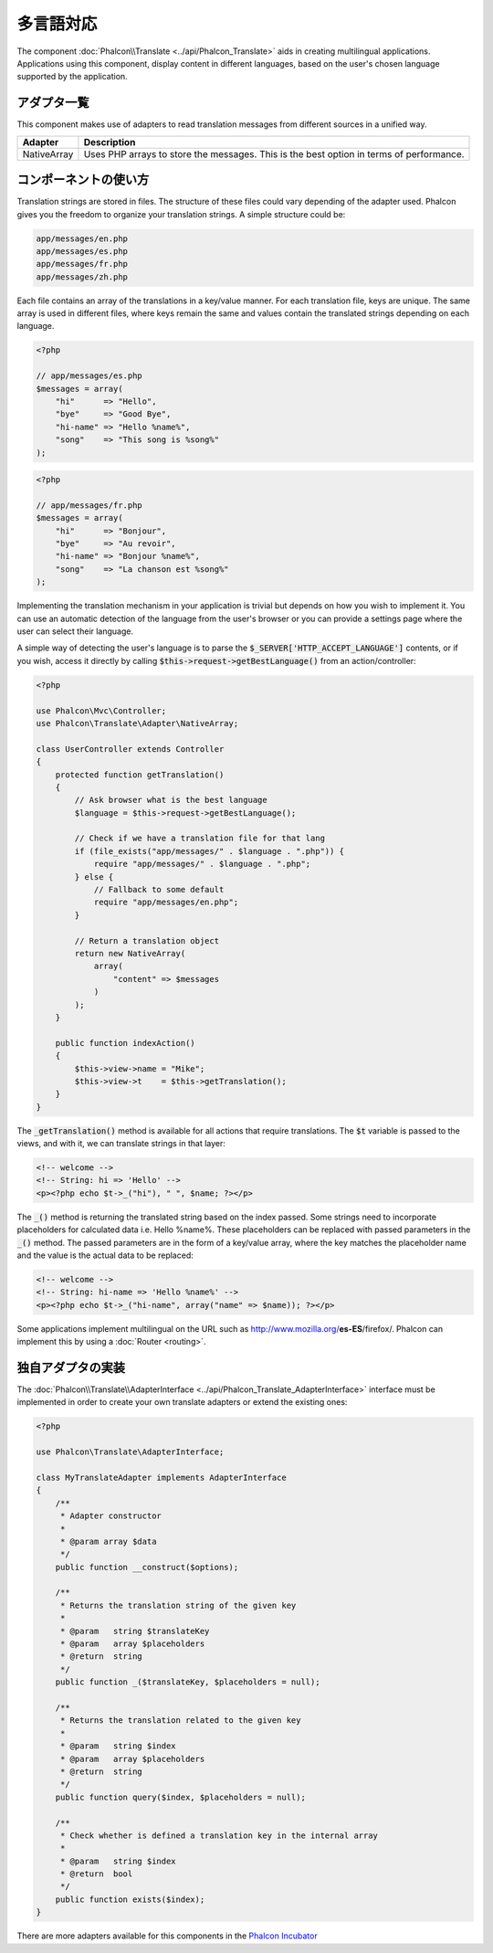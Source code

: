 多言語対応
=====================

The component :doc:`Phalcon\\Translate <../api/Phalcon_Translate>` aids in creating multilingual applications.
Applications using this component, display content in different languages, based on the user's chosen language supported by the application.

アダプタ一覧
--------
This component makes use of adapters to read translation messages from different sources in a unified way.

+-------------+-----------------------------------------------------------------------------------------+
| Adapter     | Description                                                                             |
+=============+=========================================================================================+
| NativeArray | Uses PHP arrays to store the messages. This is the best option in terms of performance. |
+-------------+-----------------------------------------------------------------------------------------+

コンポーネントの使い方
---------------
Translation strings are stored in files. The structure of these files could vary depending of the adapter used. Phalcon gives you the freedom
to organize your translation strings. A simple structure could be:

.. code-block:: bash

    app/messages/en.php
    app/messages/es.php
    app/messages/fr.php
    app/messages/zh.php

Each file contains an array of the translations in a key/value manner. For each translation file, keys are unique. The same array is used in
different files, where keys remain the same and values contain the translated strings depending on each language.

.. code-block:: php

    <?php

    // app/messages/es.php
    $messages = array(
        "hi"      => "Hello",
        "bye"     => "Good Bye",
        "hi-name" => "Hello %name%",
        "song"    => "This song is %song%"
    );

.. code-block:: php

    <?php

    // app/messages/fr.php
    $messages = array(
        "hi"      => "Bonjour",
        "bye"     => "Au revoir",
        "hi-name" => "Bonjour %name%",
        "song"    => "La chanson est %song%"
    );

Implementing the translation mechanism in your application is trivial but depends on how you wish to implement it. You can use an
automatic detection of the language from the user's browser or you can provide a settings page where the user can select their language.

A simple way of detecting the user's language is to parse the :code:`$_SERVER['HTTP_ACCEPT_LANGUAGE']` contents, or if you wish, access it
directly by calling :code:`$this->request->getBestLanguage()` from an action/controller:

.. code-block:: php

    <?php

    use Phalcon\Mvc\Controller;
    use Phalcon\Translate\Adapter\NativeArray;

    class UserController extends Controller
    {
        protected function getTranslation()
        {
            // Ask browser what is the best language
            $language = $this->request->getBestLanguage();

            // Check if we have a translation file for that lang
            if (file_exists("app/messages/" . $language . ".php")) {
                require "app/messages/" . $language . ".php";
            } else {
                // Fallback to some default
                require "app/messages/en.php";
            }

            // Return a translation object
            return new NativeArray(
                array(
                    "content" => $messages
                )
            );
        }

        public function indexAction()
        {
            $this->view->name = "Mike";
            $this->view->t    = $this->getTranslation();
        }
    }

The :code:`_getTranslation()` method is available for all actions that require translations. The :code:`$t` variable is passed to the views, and with it,
we can translate strings in that layer:

.. code-block:: html+php

    <!-- welcome -->
    <!-- String: hi => 'Hello' -->
    <p><?php echo $t->_("hi"), " ", $name; ?></p>

The :code:`_()` method is returning the translated string based on the index passed. Some strings need to incorporate placeholders for
calculated data i.e. Hello %name%. These placeholders can be replaced with passed parameters in the :code:`_()` method. The passed parameters
are in the form of a key/value array, where the key matches the placeholder name and the value is the actual data to be replaced:

.. code-block:: html+php

    <!-- welcome -->
    <!-- String: hi-name => 'Hello %name%' -->
    <p><?php echo $t->_("hi-name", array("name" => $name)); ?></p>

Some applications implement multilingual on the URL such as http://www.mozilla.org/**es-ES**/firefox/. Phalcon can implement
this by using a :doc:`Router <routing>`.

独自アダプタの実装
------------------------------
The :doc:`Phalcon\\Translate\\AdapterInterface <../api/Phalcon_Translate_AdapterInterface>` interface must be implemented
in order to create your own translate adapters or extend the existing ones:

.. code-block:: php

    <?php

    use Phalcon\Translate\AdapterInterface;

    class MyTranslateAdapter implements AdapterInterface
    {
        /**
         * Adapter constructor
         *
         * @param array $data
         */
        public function __construct($options);

        /**
         * Returns the translation string of the given key
         *
         * @param   string $translateKey
         * @param   array $placeholders
         * @return  string
         */
        public function _($translateKey, $placeholders = null);

        /**
         * Returns the translation related to the given key
         *
         * @param   string $index
         * @param   array $placeholders
         * @return  string
         */
        public function query($index, $placeholders = null);

        /**
         * Check whether is defined a translation key in the internal array
         *
         * @param   string $index
         * @return  bool
         */
        public function exists($index);
    }

There are more adapters available for this components in the `Phalcon Incubator <https://github.com/phalcon/incubator/tree/master/Library/Phalcon/Translate/Adapter>`_

